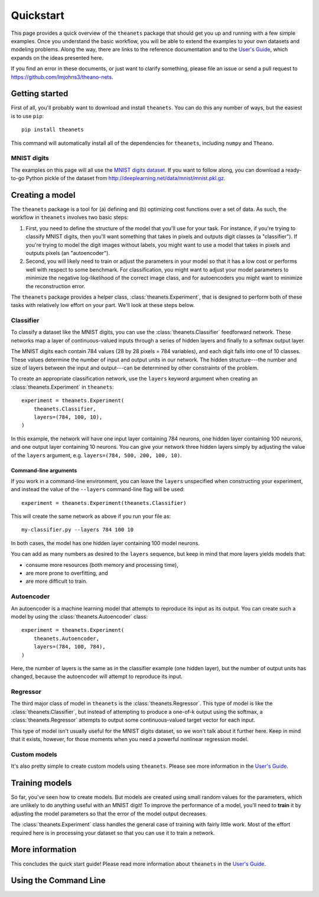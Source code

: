 ==========
Quickstart
==========

This page provides a quick overview of the ``theanets`` package that should get
you up and running with a few simple examples. Once you understand the basic
workflow, you will be able to extend the examples to your own datasets and
modeling problems. Along the way, there are links to the reference documentation
and to the `User's Guide <http://theanets.readthedocs.org/en/latest/guide.html>`_,
which expands on the ideas presented here.

If you find an error in these documents, or just want to clarify something,
please file an issue or send a pull request to
https://github.com/lmjohns3/theano-nets.

.. _qs-setup:

Getting started
===============

First of all, you'll probably want to download and install ``theanets``. You can
do this any number of ways, but the easiest is to use ``pip``::

    pip install theanets

This command will automatically install all of the dependencies for
``theanets``, including ``numpy`` and ``Theano``.

MNIST digits
------------

.. image:: http://www.heikohoffmann.de/htmlthesis/img679.gif

The examples on this page will all use the `MNIST digits dataset
<http://yann.lecun.com/exdb/mnist/>`_. If you want to follow along, you can
download a ready-to-go Python pickle of the dataset from
http://deeplearning.net/data/mnist/mnist.pkl.gz.

.. _qs-quickstart:

Creating a model
================

The ``theanets`` package is a tool for (a) defining and (b) optimizing cost
functions over a set of data. As such, the workflow in ``theanets`` involves two
basic steps:

#. First, you need to define the structure of the model that you'll use for your
   task. For instance, if you're trying to classify MNIST digits, then you'll
   want something that takes in pixels and outputs digit classes (a
   "classifier"). If you're trying to model the digit images without labels, you
   might want to use a model that takes in pixels and outputs pixels (an
   "autoencoder").
#. Second, you will likely need to train or adjust the parameters in your model
   so that it has a low cost or performs well with respect to some benchmark.
   For classification, you might want to adjust your model parameters to
   minimize the negative log-likelihood of the correct image class, and for
   autoencoders you might want to minimize the reconstruction error.

The ``theanets`` package provides a helper class, :class:`theanets.Experiment`,
that is designed to perform both of these tasks with relatively low effort on
your part. We'll look at these steps below.

Classifier
----------

To classify a dataset like the MNIST digits, you can use the
:class:`theanets.Classifier` feedforward network. These networks map a layer of
continuous-valued inputs through a series of hidden layers and finally to a
softmax output layer.

The MNIST digits each contain 784 values (28 by 28 pixels = 784 variables), and
each digit falls into one of 10 classes. These values determine the number of
input and output units in our network. The hidden structure---the number and
size of layers between the input and output---can be determined by other
constraints of the problem.

To create an appropriate classification network, use the ``layers`` keyword
argument when creating an :class:`theanets.Experiment` in ``theanets``::

    experiment = theanets.Experiment(
        theanets.Classifier,
        layers=(784, 100, 10),
    )

In this example, the network will have one input layer containing 784 neurons,
one hidden layer containing 100 neurons, and one output layer containing 10
neurons. You can give your network three hidden layers simply by adjusting the
value of the ``layers`` argument, e.g. ``layers=(784, 500, 200, 100, 10)``.

Command-line arguments
^^^^^^^^^^^^^^^^^^^^^^

If you work in a command-line environment, you can leave the ``layers``
unspecified when constructing your experiment, and instead the value of the
``--layers`` command-line flag will be used::

    experiment = theanets.Experiment(theanets.Classifier)

This will create the same network as above if you run your file as::

    my-classifier.py --layers 784 100 10

In both cases, the model has one hidden layer containing 100 model neurons.

You can add as many numbers as desired to the ``layers`` sequence, but keep in
mind that more layers yields models that:

- consume more resources (both memory and processing time),
- are more prone to overfitting, and
- are more difficult to train.

Autoencoder
-----------

An autoencoder is a machine learning model that attempts to reproduce its input
as its output. You can create such a model by using the
:class:`theanets.Autoencoder` class::

    experiment = theanets.Experiment(
        theanets.Autoencoder,
        layers=(784, 100, 784),
    )

Here, the number of layers is the same as in the classifier example (one hidden
layer), but the number of output units has changed, because the autoencoder will
attempt to reproduce its input.

Regressor
---------

The third major class of model in ``theanets`` is the
:class:`theanets.Regressor`. This type of model is like the
:class:`theanets.Classifier`, but instead of attempting to produce a one-of-k
output using the softmax, a :class:`theanets.Regressor` attempts to output some
continuous-valued target vector for each input.

This type of model isn't usually useful for the MNIST digits dataset, so we
won't talk about it further here. Keep in mind that it exists, however, for
those moments when you need a powerful nonlinear regression model.

Custom models
-------------

It's also pretty simple to create custom models using ``theanets``. Please see
more information in the `User's Guide
<http://theanets.readthedocs.org/en/latest/guide.html>`_.

Training models
===============

So far, you've seen how to create models. But models are created using small
random values for the parameters, which are unlikely to do anything useful with
an MNIST digit! To improve the performance of a model, you'll need to **train**
it by adjusting the model parameters so that the error of the model output
decreases.

The :class:`theanets.Experiment` class handles the general case of training with
fairly little work. Most of the effort required here is in processing your
dataset so that you can use it to train a network.

More information
================

This concludes the quick start guide! Please read more information about
``theanets`` in the `User's Guide <http://theanets.readthedocs.org/en/latest/guide.html>`_.

.. _qs-cli:

Using the Command Line
======================
